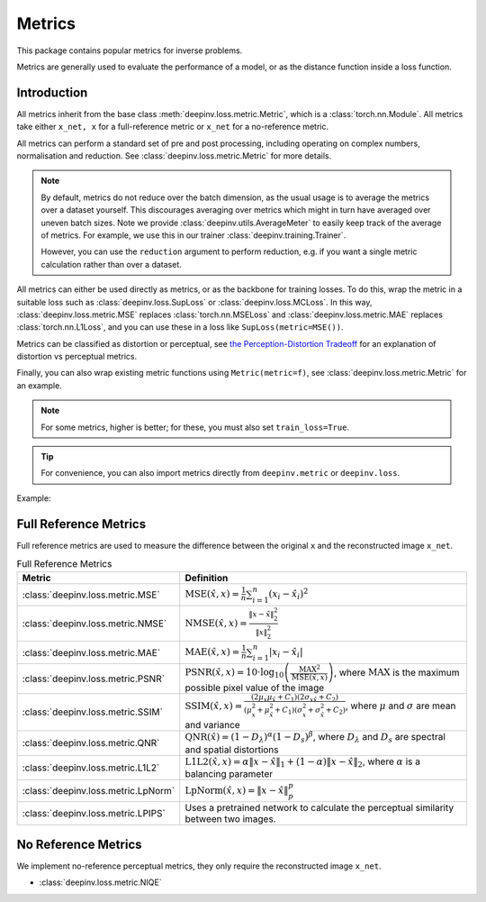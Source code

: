 .. _metric:

Metrics
=======

This package contains popular metrics for inverse problems.

Metrics are generally used to evaluate the performance of a model, or as the distance function inside a loss function.

Introduction
------------
All metrics inherit from the base class :meth:`deepinv.loss.metric.Metric`, which is a :class:`torch.nn.Module`.
All metrics take either ``x_net, x`` for a full-reference metric or ``x_net`` for a no-reference metric.

All metrics can perform a standard set of pre and post processing, including
operating on complex numbers, normalisation and reduction. See :class:`deepinv.loss.metric.Metric` for more details.

.. note::

    By default, metrics do not reduce over the batch dimension, as the usual usage is to average the metrics over a dataset yourself.
    This discourages averaging over metrics which might in turn have averaged over uneven batch sizes.
    Note we provide :class:`deepinv.utils.AverageMeter` to easily keep track of the average of metrics.
    For example, we use this in our trainer :class:`deepinv.training.Trainer`.

    However, you can use the ``reduction`` argument to perform reduction, e.g. if you want a single metric calculation rather than over a dataset.

All metrics can either be used directly as metrics, or as the backbone for training losses.
To do this, wrap the metric in a suitable loss such as :class:`deepinv.loss.SupLoss` or :class:`deepinv.loss.MCLoss`.
In this way, :class:`deepinv.loss.metric.MSE` replaces :class:`torch.nn.MSELoss` and :class:`deepinv.loss.metric.MAE` replaces :class:`torch.nn.L1Loss`,
and you can use these in a loss like ``SupLoss(metric=MSE())``.

Metrics can be classified as distortion or perceptual,
see `the Perception-Distortion Tradeoff <https://openaccess.thecvf.com/content_cvpr_2018/papers/Blau_The_Perception-Distortion_Tradeoff_CVPR_2018_paper.pdf>`_
for an explanation of distortion vs perceptual metrics.

Finally, you can also wrap existing metric functions using ``Metric(metric=f)``, see :class:`deepinv.loss.metric.Metric` for an example.

.. note::

    For some metrics, higher is better; for these, you must also set ``train_loss=True``.

.. tip::

    For convenience, you can also import metrics directly from ``deepinv.metric`` or ``deepinv.loss``.

Example:

.. doctest::

    >>> import torch
    >>> import deepinv as dinv
    >>> m = dinv.metric.SSIM()
    >>> x = torch.ones(2, 3, 16, 16) # B,C,H,W
    >>> x_hat = x + 0.01
    >>> m(x_hat, x) # Calculate metric for each image in batch
    tensor([1.0000, 1.0000])
    >>> m = dinv.metric.SSIM(reduction="sum")
    >>> m(x_hat, x) # Sum over batch
    tensor(1.9999)
    >>> l = dinv.loss.MCLoss(metric=dinv.metric.SSIM(train_loss=True, reduction="mean")) # Use SSIM for training

.. _full-reference-metrics:

Full Reference Metrics
----------------------
Full reference metrics are used to measure the difference between the original ``x`` and the reconstructed image ``x_net``.

.. list-table:: Full Reference Metrics
   :header-rows: 1

   * - **Metric**
     - **Definition**

   * - :class:`deepinv.loss.metric.MSE`
     - :math:`\text{MSE}(\hat{x},x) = \frac{1}{n} \sum_{i=1}^n (x_i - \hat{x}_i)^2`

   * - :class:`deepinv.loss.metric.NMSE`
     - :math:`\text{NMSE}(\hat{x},x) = \frac{\| x - \hat{x} \|_2^2}{\| x \|_2^2}`

   * - :class:`deepinv.loss.metric.MAE`
     - :math:`\text{MAE}(\hat{x},x) = \frac{1}{n} \sum_{i=1}^n |x_i - \hat{x}_i|`

   * - :class:`deepinv.loss.metric.PSNR`
     - :math:`\text{PSNR}(\hat{x},x) = 10 \cdot \log_{10} \left( \frac{\text{MAX}^2}{\text{MSE}(\hat{x},x)} \right)`, where :math:`\text{MAX}` is the maximum possible pixel value of the image

   * - :class:`deepinv.loss.metric.SSIM`
     - :math:`\text{SSIM}(\hat{x},x) = \frac{(2 \mu_x \mu_{\hat{x}} + C_1)(2 \sigma_{x\hat{x}} + C_2)}{(\mu_x^2 + \mu_{\hat{x}}^2 + C_1)(\sigma_x^2 + \sigma_{\hat{x}}^2 + C_2)}`, where :math:`\mu` and :math:`\sigma` are mean and variance

   * - :class:`deepinv.loss.metric.QNR`
     - :math:`\text{QNR}(\hat{x}) = (1-D_\lambda)^\alpha(1 - D_s)^\beta`, where :math:`D_\lambda` and :math:`D_s` are spectral and spatial distortions

   * - :class:`deepinv.loss.metric.L1L2`
     - :math:`\text{L1L2}(\hat{x},x) = \alpha \|x - \hat{x}\|_1 + (1 - \alpha) \|x - \hat{x}\|_2`, where :math:`\alpha` is a balancing parameter

   * - :class:`deepinv.loss.metric.LpNorm`
     - :math:`\text{LpNorm}(\hat{x},x) = \|x - \hat{x}\|_p^p`

   * - :class:`deepinv.loss.metric.LPIPS`
     - Uses a pretrained network to calculate the perceptual similarity between two images.


.. _no-reference-metrics:

No Reference Metrics
--------------------

We implement no-reference perceptual metrics, they only require the reconstructed image ``x_net``.

- :class:`deepinv.loss.metric.NIQE`
